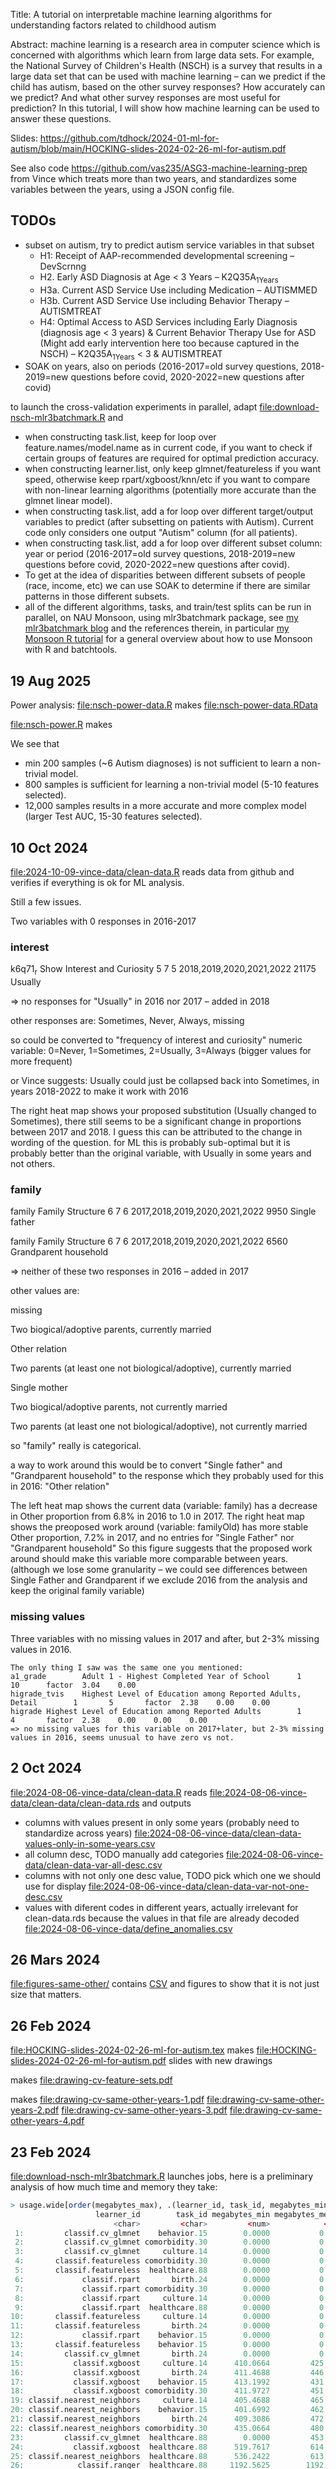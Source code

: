 Title: A tutorial on interpretable machine learning
algorithms for understanding factors related to
childhood autism

Abstract: machine learning is a research area in computer science
which is concerned with algorithms which learn from large data
sets. For example, the National Survey of Children's Health (NSCH) is
a survey that results in a large data set that can be used with
machine learning -- can we predict if the child has autism, based on
the other survey responses? How accurately can we predict? And what
other survey responses are most useful for prediction? In this
tutorial, I will show how machine learning can be used to answer these
questions.

Slides: https://github.com/tdhock/2024-01-ml-for-autism/blob/main/HOCKING-slides-2024-02-26-ml-for-autism.pdf

See also code https://github.com/vas235/ASG3-machine-learning-prep from Vince which treats more than two years, and standardizes some variables between the years, using a JSON config file.

** TODOs

- subset on autism, try to predict autism service variables in that subset
  - H1: Receipt of AAP-recommended developmental screening  -- DevScrnng
  - H2. Early ASD Diagnosis at Age < 3 Years – K2Q35A_1_Years
  - H3a. Current ASD Service Use including Medication -- AUTISMMED
  - H3b. Current ASD Service Use including Behavior Therapy -- AUTISMTREAT
  - H4: Optimal Access to ASD Services including Early Diagnosis (diagnosis age < 3 years) & Current Behavior Therapy Use for ASD (Might add early intervention here too because captured in the NSCH) -- K2Q35A_1_Years < 3 & AUTISMTREAT
- SOAK on years, also on periods (2016-2017=old survey questions,
  2018-2019=new questions before covid, 2020-2022=new questions after
  covid)

to launch the cross-validation experiments in parallel, adapt
[[file:download-nsch-mlr3batchmark.R]] and
- when constructing task.list, keep for loop over
  feature.names/model.name as in current code, if you want to check if
  certain groups of features are required for optimal prediction
  accuracy.
- when constructing learner.list, only keep glmnet/featureless if you
  want speed, otherwise keep rpart/xgboost/knn/etc if you want to
  compare with non-linear learning algorithms (potentially more
  accurate than the glmnet linear model).
- when constructing task.list, add a for loop over different
  target/output variables to predict (after subsetting on patients
  with Autism). Current code only considers one output "Autism" column
  (for all patients).
- when constructing task.list, add a for loop over different subset
  column: year or period (2016-2017=old survey questions,
  2018-2019=new questions before covid, 2020-2022=new questions after
  covid).
- To get at the idea of disparities between different subsets of
  people (race, income, etc) we can use SOAK to determine if there are
  similar patterns in those different subsets.
- all of the different algorithms, tasks, and train/test splits can be
  run in parallel, on NAU Monsoon, using mlr3batchmark package, see
  [[https://tdhock.github.io/blog/2024/hyper-parameter-tuning/][my mlr3batchmark blog]] and the references therein, in particular
  [[https://tdhock.github.io/blog/2020/monsoon-batchtools/][my Monsoon R tutorial]] for a general overview about how to use Monsoon
  with R and batchtools.

** 19 Aug 2025

Power analysis: [[file:nsch-power-data.R]] makes [[file:nsch-power-data.RData]]

[[file:nsch-power.R]] makes

[[file:nsch-power.png]]

We see that

- min 200 samples (~6 Autism diagnoses) is not sufficient to learn a non-trivial model.
- 800 samples is sufficient for learning a non-trivial model (5-10 features selected).
- 12,000 samples results in a more accurate and more complex model (larger Test AUC, 15-30 features selected).

** 10 Oct 2024

[[file:2024-10-09-vince-data/clean-data.R]] reads data from github and verifies if everything is ok for ML analysis.

Still a few issues.

Two variables with 0 responses in 2016-2017

*** interest

k6q71_r Show Interest and Curiosity     5       7       5       2018,2019,2020,2021,2022        21175   Usually

=> no responses for "Usually" in 2016 nor 2017 -- added in 2018

other responses are: Sometimes, Never, Always, missing

so could be converted to "frequency of interest and curiosity" numeric variable: 0=Never, 1=Sometimes, 2=Usually, 3=Always (bigger values for more frequent)

or Vince suggests: Usually could just be collapsed back into Sometimes, in years 2018-2022 to make it work with 2016

[[file:2024-10-09-vince-data/heat-map-interest-values.png]]

The right heat map shows your proposed substitution (Usually changed to Sometimes), there still seems to be a significant change in proportions between 2017 and 2018.
I guess this can be attributed to the change in wording of the question.
for ML this is probably sub-optimal but it is probably better than the original variable, with Usually in some years and not others.


*** family

family  Family Structure        6       7       6       2017,2018,2019,2020,2021,2022   9950    Single father

family  Family Structure        6       7       6       2017,2018,2019,2020,2021,2022   6560    Grandparent household

=> neither of these two responses in 2016 -- added in 2017

other values are:

missing

Two biogical/adoptive parents, currently married

Other relation

Two parents (at least one not biological/adoptive), currently married

Single mother

Two biogical/adoptive parents, not currently married

Two parents (at least one not biological/adoptive), not currently married

so "family" really is categorical.

a way to work around this would be to convert "Single father" and "Grandparent household" to the response which they probably used for this in 2016: "Other relation"

[[file:2024-10-09-vince-data/heat-map-family-values.png]]

The left heat map shows the current data (variable: family) has a decrease in Other proportion from 6.8% in 2016 to 1.0 in 2017.
The right heat map shows the preoposed work around (variable: familyOld) has more stable Other proportion, 7.2% in 2017, and no entries for "Single Father" nor "Grandparent household"
So this figure suggests that the proposed work around should make this variable more comparable between years. (although we lose some granularity -- we could see differences between Single Father and Grandparent if we exclude 2016 from the analysis and keep the original family variable)

*** missing values

Three variables with no missing values in 2017 and after, but 2-3%
missing values in 2016.

#+begin_src 
The only thing I saw was the same one you mentioned:
a1_grade        Adult 1 - Highest Completed Year of School      1       10      factor  3.04    0.00
higrade_tvis    Highest Level of Education among Reported Adults, Detail        1       5       factor  2.38    0.00    0.00
higrade Highest Level of Education among Reported Adults        1       4       factor  2.38    0.00    0.00    0.00
=> no missing values for this variable on 2017+later, but 2-3% missing values in 2016, seems unusual to have zero vs not.
#+end_src


** 2 Oct 2024

[[file:2024-08-06-vince-data/clean-data.R]] reads [[file:2024-08-06-vince-data/clean-data/clean-data.rds]] and outputs

- columns with values present in only some years (probably need to standardize across years) [[file:2024-08-06-vince-data/clean-data-values-only-in-some-years.csv]]
- all column desc, TODO manually add categories [[file:2024-08-06-vince-data/clean-data-var-all-desc.csv]]
- columns with not only one desc value, TODO pick which one we should use for display [[file:2024-08-06-vince-data/clean-data-var-not-one-desc.csv]]
- values with diferent codes in different years, actually irrelevant for clean-data.rds because the values in that file are already decoded [[file:2024-08-06-vince-data/define_anomalies.csv]]

** 26 Mars 2024
[[file:figures-same-other/]] contains [[file:figures-same-other/NSCH_autism_error.csv][CSV]] and figures to show that it is not just size that matters.

[[file:figures-same-other/NSCH_autism_error_mean_sd_more.png]]

** 26 Feb 2024

[[file:HOCKING-slides-2024-02-26-ml-for-autism.tex]] makes
[[file:HOCKING-slides-2024-02-26-ml-for-autism.pdf]] slides
with new drawings

[[file:drawing-cv-feature-sets.svg]] makes
[[file:drawing-cv-feature-sets.pdf]]

[[file:drawing-cv-same-other-years.svg]] makes
[[file:drawing-cv-same-other-years-1.pdf]]
[[file:drawing-cv-same-other-years-2.pdf]]
[[file:drawing-cv-same-other-years-3.pdf]]
[[file:drawing-cv-same-other-years-4.pdf]]

** 23 Feb 2024

[[file:download-nsch-mlr3batchmark.R]] launches jobs, here is a preliminary analysis of how much time and memory they take:

#+BEGIN_SRC R
> usage.wide[order(megabytes_max), .(learner_id, task_id, megabytes_min, megabytes_median, megabytes_max, megabytes_length)]
                   learner_id        task_id megabytes_min megabytes_median megabytes_max megabytes_length
                       <char>         <char>         <num>            <num>         <num>            <int>
 1:         classif.cv_glmnet    behavior.15        0.0000           0.0000        0.0000               60
 2:         classif.cv_glmnet comorbidity.30        0.0000           0.0000        0.0000               60
 3:         classif.cv_glmnet     culture.14        0.0000           0.0000        0.0000               60
 4:       classif.featureless comorbidity.30        0.0000           0.0000        0.0000               60
 5:       classif.featureless  healthcare.88        0.0000           0.0000        0.0000               60
 6:             classif.rpart       birth.24        0.0000           0.0000        0.0000               60
 7:             classif.rpart comorbidity.30        0.0000           0.0000        0.0000               60
 8:             classif.rpart     culture.14        0.0000           0.0000        0.0000               60
 9:             classif.rpart  healthcare.88        0.0000           0.0000        0.0000               60
10:       classif.featureless     culture.14        0.0000           0.0000      184.3555               60
11:       classif.featureless       birth.24        0.0000           0.0000      185.0703               60
12:             classif.rpart    behavior.15        0.0000           0.0000      195.0234               60
13:       classif.featureless    behavior.15        0.0000           0.0000      196.5000               60
14:         classif.cv_glmnet       birth.24        0.0000           0.0000      419.1250               60
15:           classif.xgboost     culture.14      410.0664         425.7168      516.3867               60
16:           classif.xgboost       birth.24      411.4688         446.2695      518.8477               60
17:           classif.xgboost    behavior.15      413.1992         431.9512      519.3633               60
18:           classif.xgboost comorbidity.30      411.9727         451.4375      520.8359               60
19: classif.nearest_neighbors     culture.14      405.4688         465.7988      531.1367               60
20: classif.nearest_neighbors    behavior.15      401.6992         462.6016      552.0781               60
21: classif.nearest_neighbors       birth.24      409.3086         472.2266      588.5117               60
22: classif.nearest_neighbors comorbidity.30      435.0664         480.6035      594.1562               60
23:         classif.cv_glmnet  healthcare.88        0.0000         453.3457      606.5117               60
24:           classif.xgboost  healthcare.88      519.7617         614.1836      747.3711               60
25: classif.nearest_neighbors  healthcare.88      536.2422         613.3730      843.5859               60
26:            classif.ranger  healthcare.88     1192.5625        1192.5625     1192.5625                1
27:            classif.ranger comorbidity.30     1201.4414        1347.5469     1944.3164               30
28:            classif.ranger     culture.14      898.6367        1336.7637     1966.7070               60
29:            classif.ranger    behavior.15     1003.0703        1372.0977     2167.9062               60
30:            classif.ranger       birth.24     1244.2656        1758.0156     2780.9922               43
                   learner_id        task_id megabytes_min megabytes_median megabytes_max megabytes_length
> usage.wide[order(hours_max), .(learner_id, task_id, hours_min, hours_median, hours_max, hours_length)]
                   learner_id        task_id    hours_min hours_median    hours_max hours_length
                       <char>         <char>        <num>        <num>        <num>        <int>
 1:       classif.featureless     culture.14 0.0005555556 0.0008333333  0.001111111           60
 2:             classif.rpart     culture.14 0.0005555556 0.0008333333  0.001111111           60
 3:       classif.featureless    behavior.15 0.0005555556 0.0011111111  0.001388889           60
 4:       classif.featureless       birth.24 0.0005555556 0.0008333333  0.001388889           60
 5:             classif.rpart comorbidity.30 0.0008333333 0.0008333333  0.001388889           60
 6:             classif.rpart    behavior.15 0.0008333333 0.0011111111  0.001666667           60
 7:             classif.rpart       birth.24 0.0005555556 0.0008333333  0.001666667           60
 8:       classif.featureless comorbidity.30 0.0005555556 0.0011111111  0.001944444           60
 9:       classif.featureless  healthcare.88 0.0005555556 0.0009722222  0.001944444           60
10:             classif.rpart  healthcare.88 0.0008333333 0.0011111111  0.002222222           60
11:         classif.cv_glmnet     culture.14 0.0011111111 0.0016666667  0.002500000           60
12:         classif.cv_glmnet    behavior.15 0.0019444444 0.0025000000  0.003333333           60
13:         classif.cv_glmnet       birth.24 0.0013888889 0.0019444444  0.004722222           60
14:         classif.cv_glmnet comorbidity.30 0.0016666667 0.0027777778  0.005000000           60
15:         classif.cv_glmnet  healthcare.88 0.0047222222 0.0094444444  0.020000000           60
16:           classif.xgboost     culture.14 0.0102777778 0.0166666667  0.027777778           60
17:           classif.xgboost    behavior.15 0.0169444444 0.0254166667  0.048888889           60
18:           classif.xgboost comorbidity.30 0.0252777778 0.0477777778  0.080833333           60
19: classif.nearest_neighbors    behavior.15 0.0138888889 0.0291666667  0.084722222           60
20:           classif.xgboost       birth.24 0.0241666667 0.0366666667  0.087222222           60
21: classif.nearest_neighbors     culture.14 0.0122222222 0.0268055556  0.096666667           60
22: classif.nearest_neighbors       birth.24 0.0150000000 0.0306944444  0.099444444           60
23: classif.nearest_neighbors comorbidity.30 0.0183333333 0.0398611111  0.170277778           60
24:           classif.xgboost  healthcare.88 0.0608333333 0.1200000000  0.213333333           60
25: classif.nearest_neighbors  healthcare.88 0.0566666667 0.1898611111  0.798888889           60
26:            classif.ranger  healthcare.88 5.3941666667 5.3941666667  5.394166667            1
27:            classif.ranger     culture.14 1.1869444444 2.5109722222  6.713055556           60
28:            classif.ranger    behavior.15 1.5277777778 3.2013888889  8.618611111           60
29:            classif.ranger comorbidity.30 3.6255555556 4.6951388889 10.774444444           30
30:            classif.ranger       birth.24 2.4188888889 5.0616666667 12.538888889           43
                   learner_id        task_id    hours_min hours_median    hours_max hours_length
#+END_SRC

Looks like ranger is by far the slowest and more memory intensive, so
for now I will omit that.

Below we see that total time for CV experiment with 2700 iterations is
240 hours, so since we did this in a 4 hour time limit, this is about
60x speedup.

#+BEGIN_SRC R
2700: 3.194722222  1810.023 classif.nearest_neighbors     all.364
> sum(usage.long$hours)
[1] 240.7103
> sum(usage.long$hours)/4
[1] 60.17757
#+END_SRC

** 22 Feb 2024

[[file:download-nsch-convert-do.R]] makes [[file:download-nsch-convert-do-2019-2020.csv]]

#+BEGIN_SRC R
> out.dt[, table(survey_year, Autism)]
           Autism
survey_year   Yes    No
       2019   859 28003
       2020  1255 40826
#+END_SRC

[[file:download-nsch-counts.R]] separated out from [[file:download-nsch.R]]

** 18 Dec 2023

[[https://docs.google.com/spreadsheets/d/19Tm75T4wNN4yITlXuUMNVc22yzHmmzVcMY1GBVGsEnQ/edit#gid=0]]
is the source file for [[file:NSCH_categories.csv]]

[[file:download-nsch.R]] makes [[file:download-nsch-nrow-ncol.csv]] and [[file:download-nsch-column-counts.csv]]
and [[file:NSCH_categories_NA_counts.csv]] after which I manually added different categories for the least missing columns,
[[file:NSCH_categories_NA_counts_TDH.csv]]

